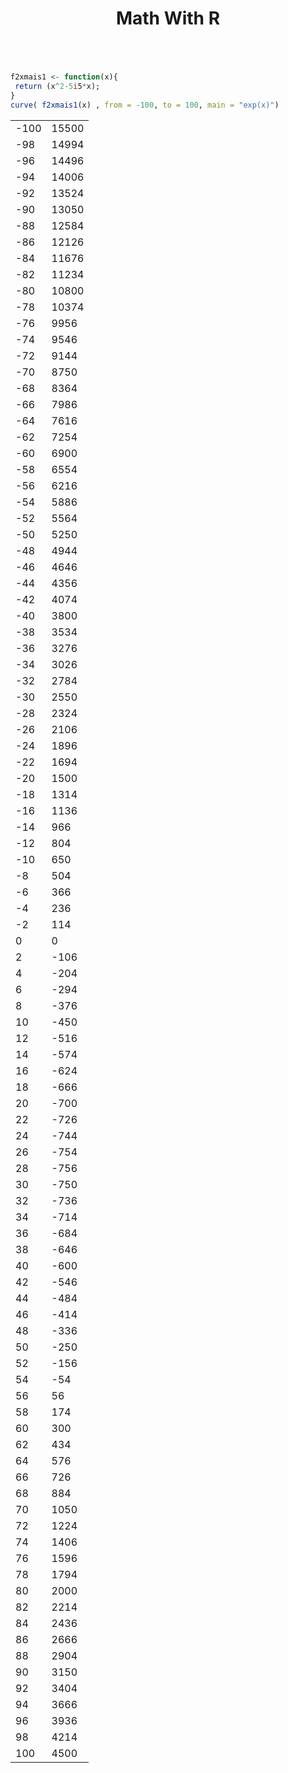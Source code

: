 #+Title: Math With R


#+NAME:
#+HEADER: :file myplot.png
#+HEADER: :dir .
#+BEGIN_SRC R :session s1 :results xx :exports both

  f2xmais1 <- function(x){
   return (x^2-5i5*x);
  }
  curve( f2xmais1(x) , from = -100, to = 100, main = "exp(x)")
#+END_SRC

#+RESULTS: 
| -100 | 15500 |
|  -98 | 14994 |
|  -96 | 14496 |
|  -94 | 14006 |
|  -92 | 13524 |
|  -90 | 13050 |
|  -88 | 12584 |
|  -86 | 12126 |
|  -84 | 11676 |
|  -82 | 11234 |
|  -80 | 10800 |
|  -78 | 10374 |
|  -76 |  9956 |
|  -74 |  9546 |
|  -72 |  9144 |
|  -70 |  8750 |
|  -68 |  8364 |
|  -66 |  7986 |
|  -64 |  7616 |
|  -62 |  7254 |
|  -60 |  6900 |
|  -58 |  6554 |
|  -56 |  6216 |
|  -54 |  5886 |
|  -52 |  5564 |
|  -50 |  5250 |
|  -48 |  4944 |
|  -46 |  4646 |
|  -44 |  4356 |
|  -42 |  4074 |
|  -40 |  3800 |
|  -38 |  3534 |
|  -36 |  3276 |
|  -34 |  3026 |
|  -32 |  2784 |
|  -30 |  2550 |
|  -28 |  2324 |
|  -26 |  2106 |
|  -24 |  1896 |
|  -22 |  1694 |
|  -20 |  1500 |
|  -18 |  1314 |
|  -16 |  1136 |
|  -14 |   966 |
|  -12 |   804 |
|  -10 |   650 |
|   -8 |   504 |
|   -6 |   366 |
|   -4 |   236 |
|   -2 |   114 |
|    0 |     0 |
|    2 |  -106 |
|    4 |  -204 |
|    6 |  -294 |
|    8 |  -376 |
|   10 |  -450 |
|   12 |  -516 |
|   14 |  -574 |
|   16 |  -624 |
|   18 |  -666 |
|   20 |  -700 |
|   22 |  -726 |
|   24 |  -744 |
|   26 |  -754 |
|   28 |  -756 |
|   30 |  -750 |
|   32 |  -736 |
|   34 |  -714 |
|   36 |  -684 |
|   38 |  -646 |
|   40 |  -600 |
|   42 |  -546 |
|   44 |  -484 |
|   46 |  -414 |
|   48 |  -336 |
|   50 |  -250 |
|   52 |  -156 |
|   54 |   -54 |
|   56 |    56 |
|   58 |   174 |
|   60 |   300 |
|   62 |   434 |
|   64 |   576 |
|   66 |   726 |
|   68 |   884 |
|   70 |  1050 |
|   72 |  1224 |
|   74 |  1406 |
|   76 |  1596 |
|   78 |  1794 |
|   80 |  2000 |
|   82 |  2214 |
|   84 |  2436 |
|   86 |  2666 |
|   88 |  2904 |
|   90 |  3150 |
|   92 |  3404 |
|   94 |  3666 |
|   96 |  3936 |
|   98 |  4214 |
|  100 |  4500 |


